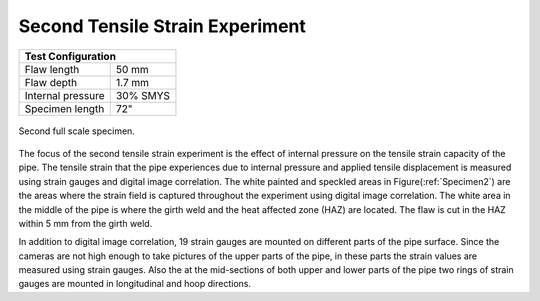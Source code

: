 Second Tensile Strain Experiment
===================================================

.. _secondTest:

+------------------+------------------------+
|              Test Configuration           |
+==================+========================+
| Flaw length      |   50 mm                |
+------------------+------------------------+
| Flaw depth       |   1.7 mm               |
+------------------+------------------------+
| Internal pressure|   30% SMYS             |
+------------------+------------------------+
| Specimen length  |   72"                  |
+------------------+------------------------+

.. _Specimen2:
.. figure:: Pipe2.jpg
   :height: 2304px
   :width: 1296 px
   :scale: 25 %
   :align: center

   Second full scale specimen.
The focus of the second tensile strain experiment is the effect of internal pressure on the tensile strain capacity of the pipe. The tensile strain that the pipe experiences due to internal pressure and applied tensile displacement is measured using strain gauges and digital image correlation. The white painted and speckled areas in Figure(:ref:`Specimen2`) are the areas where the strain field is captured throughout the experiment using digital image correlation. The white area in the middle of the pipe is where the girth weld and the heat affected zone (HAZ) are located. The flaw is cut in the HAZ within 5 mm from the girth weld. 

In addition to digital image correlation, 19 strain gauges are mounted on different parts of the pipe surface. Since the cameras are not high enough to take pictures of the upper parts of the pipe, in these parts the strain values are measured using strain gauges. Also the at the mid-sections of both upper and lower parts of the pipe two rings of strain gauges are mounted in longitudinal and hoop directions. 
